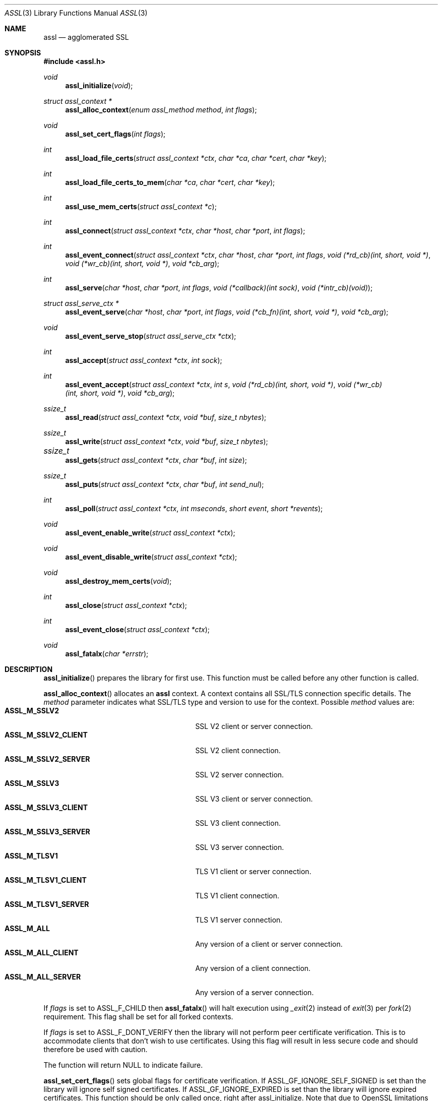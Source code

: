 .\" $assl$
.\"
.\" Copyright (c) 2009 Marco Peereboom <marco@peereboom.us>
.\"
.\" Permission to use, copy, modify, and distribute this software for any
.\" purpose with or without fee is hereby granted, provided that the above
.\" copyright notice and this permission notice appear in all copies.
.\"
.\" THE SOFTWARE IS PROVIDED "AS IS" AND THE AUTHOR DISCLAIMS ALL WARRANTIES
.\" WITH REGARD TO THIS SOFTWARE INCLUDING ALL IMPLIED WARRANTIES OF
.\" MERCHANTABILITY AND FITNESS. IN NO EVENT SHALL THE AUTHOR BE LIABLE FOR
.\" ANY SPECIAL, DIRECT, INDIRECT, OR CONSEQUENTIAL DAMAGES OR ANY DAMAGES
.\" WHATSOEVER RESULTING FROM LOSS OF USE, DATA OR PROFITS, WHETHER IN AN
.\" ACTION OF CONTRACT, NEGLIGENCE OR OTHER TORTIOUS ACTION, ARISING OUT OF
.\" OR IN CONNECTION WITH THE USE OR PERFORMANCE OF THIS SOFTWARE.
.\"
.Dd $Mdocdate$
.Dt ASSL 3
.Os
.Sh NAME
.Nm assl
.Nd agglomerated SSL
.Sh SYNOPSIS
.Fd #include <assl.h>
.Ft void
.Fn assl_initialize "void"
.Ft struct assl_context *
.Fn assl_alloc_context "enum assl_method method" "int flags"
.Ft void
.Fn assl_set_cert_flags "int flags"
.Ft int
.Fn assl_load_file_certs "struct assl_context *ctx" "char *ca" "char *cert" "char *key"
.Ft int
.Fn assl_load_file_certs_to_mem "char *ca" "char *cert" "char *key"
.Ft int
.Fn assl_use_mem_certs "struct assl_context *c"
.Ft int
.Fn assl_connect "struct assl_context *ctx" "char *host" "char *port" "int flags"
.Ft int
.Fn assl_event_connect "struct assl_context *ctx" "char *host" "char *port" "int flags" "void (*rd_cb)(int, short, void *)" "void (*wr_cb)(int, short, void *)" "void *cb_arg"
.Ft int
.Fn assl_serve "char *host" "char *port" "int flags" "void (*callback)(int sock)" "void (*intr_cb)(void)"
.Ft struct assl_serve_ctx *
.Fn assl_event_serve "char *host" "char *port" "int flags" "void (*cb_fn)(int, short, void *)" "void *cb_arg"
.Ft void
.Fn assl_event_serve_stop "struct assl_serve_ctx *ctx"

.Ft int
.Fn assl_accept "struct assl_context *ctx" "int sock"
.Ft int
.Fn assl_event_accept "struct assl_context *ctx" "int s" "void (*rd_cb)(int, short, void *)" "void (*wr_cb)(int, short, void *)" "void *cb_arg"
.Ft ssize_t
.Fn assl_read "struct assl_context *ctx" "void *buf" "size_t nbytes"
.Ft ssize_t
.Fn assl_write "struct assl_context *ctx" "void *buf" "size_t nbytes"
.Ft ssize_t	
.Fn assl_gets "struct assl_context *ctx" "char *buf" "int size"
.Ft ssize_t
.Fn assl_puts "struct assl_context *ctx" "char *buf" "int send_nul"
.Ft int
.Fn assl_poll "struct assl_context *ctx" "int mseconds" "short event" "short *revents"
.Ft void
.Fn assl_event_enable_write "struct assl_context *ctx"
.Ft void
.Fn assl_event_disable_write "struct assl_context *ctx"
.Ft void
.Fn assl_destroy_mem_certs "void"
.Ft int
.Fn assl_close "struct assl_context *ctx"
.Ft int
.Fn assl_event_close "struct assl_context *ctx"
.Ft void
.Fn assl_fatalx "char *errstr"
.Sh DESCRIPTION
.Fn assl_initialize
prepares the library for first use.
This function must be called before any other function is called.
.Pp
.Fn assl_alloc_context
allocates an
.Nm
context.
A context contains all SSL/TLS connection specific details.
The
.Fa method
parameter indicates what SSL/TLS type and version to use for the context.
Possible
.Fa method
values are:
.Bl -tag -width "ASSL_M_TLSV1_SERVER" -offset indent -compact
.It Cm ASSL_M_SSLV2
SSL V2 client or server connection.
.It Cm ASSL_M_SSLV2_CLIENT
SSL V2 client connection.
.It Cm ASSL_M_SSLV2_SERVER
SSL V2 server connection.
.It Cm ASSL_M_SSLV3
SSL V3 client or server connection.
.It Cm ASSL_M_SSLV3_CLIENT
SSL V3 client connection.
.It Cm ASSL_M_SSLV3_SERVER
SSL V3 server connection.
.It Cm ASSL_M_TLSV1
TLS V1 client or server connection.
.It Cm ASSL_M_TLSV1_CLIENT
TLS V1 client connection.
.It Cm ASSL_M_TLSV1_SERVER
TLS V1 server connection.
.It Cm ASSL_M_ALL
Any version of a client or server connection.
.It Cm ASSL_M_ALL_CLIENT
Any version of a client connection.
.It Cm ASSL_M_ALL_SERVER
Any version of a server connection.
.El
.Pp
If
.Fa flags
is set to ASSL_F_CHILD then
.Fn assl_fatalx
will halt execution using
.Xr _exit 2
instead of
.Xr exit 3
per
.Xr fork 2
requirement.
This flag shall be set for all forked contexts.
.Pp
If
.Fa flags
is set to ASSL_F_DONT_VERIFY then the library will not perform peer certificate
verification.
This is to accommodate clients that don't wish to use certificates.
Using this flag will result in less secure code and should therefore be used
with caution.
.Pp
The function will return NULL to indicate failure.
.Pp
.Fn assl_set_cert_flags
sets global flags for certificate verification.
If ASSL_GF_IGNORE_SELF_SIGNED is set than the library will ignore self signed
certificates.
If ASSL_GF_IGNORE_EXPIRED is set than the library will ignore expired
certificates.
This function should be only called once, right after assl_initialize.
Note that due to OpenSSL limitations these flags can not be set per
assl_context.
.Pp
.Fn assl_load_file_certs
loads all required keys and certificates to authenticate a client or server.
.Fa cert
and
.Fa key
contain the certificate and key required to authenticate the
calling machine to the remote machine.
.Fa ca
contains the Certificate Authority certificate.
All files must be provided in PEM format.
The
.Fa cert
is validated against the
.Fa key .
The function returns a non-zero value to indicate failure.
.Pp
.Fn assl_load_file_certs_to_mem
preloads all required keys and certificates to authenticate a client or server
to memory for use at a later time.
This functionality is provided to enable programs that require privilege
dropping.
.Fa cert
and
.Fa key
contain the certificate and key required to authenticate the
calling machine to the remote machine.
.Fa ca
contains the Certificate Authority certificate.
All files must be provided in PEM format.
The function returns a non-zero value to indicate failure.
.Pp
.Fn assl_use_mem_certs
assign in memory certificates to provided context.
.Pp
.Fn assl_connect
tries to establish an SSL/TLS connection to a
.Fa host
and
.Fa port .
The
function returns a non-zero value to indicate failure.
More precisely, 1 for libc failures and \-1 for
.Xr openssl 1
failures.
The caller is responsible for calling
.Fn assl_close
to unwind the context.
If
.Fa flags
is set to ASSL_F_NONBLOCK then the socket will be set up as non-blocking.
.Pp
The 
.Fn assl_event_connect
is like
.Fn assl_connect ,
however it sets up libevent read and write callback functions
.Fa rd_cb
and
.Fa wr_cb .
.Fa cb_arg will be passed the the callback function when it is invoked.
.Pp
.Fn assl_serve
is a blocking function that sets up a listening socket that waits for
incoming connections on
.Fa host
and
.Fa port .
Once an incoming connection is detected it will call
.Fa callback
with the appropriate socket.
It is the responsibility of the callback function to either fork and set up
a context.
Both
.Fa host
and
.Fa port
can be NULL.
In the
.Fa host
case the server will listen on all possible IP addresses and in the
.Fa port
case the server will listen on port 4433.
The
.Fa flags
parameter is a bitwise field and can be set to:
.Bl -tag -width "ASSL_F_CLOSE_SOCKET" -offset indent -compact
.It Cm ASSL_F_NONBLOCK
Set the socket to non-block.
.It Cm ASSL_F_CLOSE_SOCKET
Close the socket upon return from the callback.
This is to facilitate forking applications.
.El
To make
.Fn assl_serve
exit set the global variable
.Fa assl_stop_serving
to true and interrupt the underlying
.Xr poll 2
function.
If
.Fa intr_cb
is non-NULL it will be called when the underlying functions are interrupted with EINTR.
.Pp
.Fn assl_event_serve
is a non-blocking function that sets up a listening socket for incoming
connections on
.Fa host
and
.Fa port
It performs its operation via libevent callbacks which should be intialized
prior to calling
.Fn assl_event_serve .
.Fa flags
has the same meaning as in
.Fn assl_serve .
.Fa cb_fn
will be called with the file descriptor and 
.Fa cb_arg
when the listening socket is contacted the code then can
fork or perform required configuration and accept the connection
using
.Fn assl_event_serve .
.Pp
.Fn assl_event_serve_stop
will close the listen socket established by
.Fn assl_event_serve .
.Pp
.Fn assl_accept
is the equivalent of the
.Xr accept 2
function with the added SSL/TLS handshake and certificate validation
functionality.
This function should be called from the
.Fa callback
to
.Fn assl_serve
after a context has been allocated in said function.
The function returns a non-zero value to indicate failure.
.Pp
.Fn assl_event_accept
will configure libevent read and write callback functions for the accepted
socket. By default the write event will not be enabled and can be toggled
with 
.Fn assl_event_enable_write
and 
.Fn assl_event_disable_write
when the write socket is found not be be accepting all of the written data.
.Pp
.Fn assl_read
will read
.Fa nbytes
into
.Fa buf
from the
.Fa ctx
socket.
In blocking mode the function will not return until
.Fa nbytes
have been read or an error condition occurred.
In non-blocking mode the function will return \-1 and errno = EAGAIN
to indicate that there was no data ready to read.
All other errors simply return
\-1.
Upon success the function returns the number of bytes read.
If the connection has been terminated the function will return 0.
.Pp
.Fn assl_write
will write
.Fa nbytes
from
.Fa buf
to the
.Fa ctx
socket.
In blocking mode the function will not return until
.Fa nbytes
have been written or an error condition occurred.
In non-blocking mode the function will return \-1 and errno = EAGAIN
to indicate that data could not be written immediately.
All other errors simply return
\-1.
Upon success the function returns the number of bytes written.
If the connection has been terminated the function will return 0.
.Pp
.Fn assl_gets
reads at most
.Fa size
\- 1 from the given context.
Reading stops when a newline character is found.
In non-blocking mode the function will return \-1 and errno = EAGAIN
to indicate that data could not be read immediately.
All other errors simply return
\-1.
Upon success the function returns the number of bytes read.
If the connection has been terminated the function will return 0.
.Pp
.Fn assl_puts
writes the
.Fa NUL
terminated string pointed at in
.Fa buf
to the context.
If the
.Fa send_nul
flag is set then the
.Fa NUL
character is written to the context as well.
In non-blocking mode the function will return \-1 and errno = EAGAIN
to indicate that data could not be written immediately.
All other errors simply return
\-1.
Upon success the function returns the number of bytes written.
If the connection has been terminated the function will return 0.
.Pp
.Fn assl_poll
polls the socket in
.Fa ctx
for up to
.Fa mseconds
milliseconds for
.Fa event
to occur.
An
.Fa mseconds
timeout of 0 will return immediately and INFTIM will block indefinitely.
If
.Fa revents
is not NULL it returns the
.Fa revents
field from the pollfd structure as returned by the
.Xr poll 2
command.
.Fn assl_poll
returns 0 to indicate a timeout condition, \-1 for error conditions and 1
for success.
The return value of 1 really is the number of file descriptors that are
ready and this mimics the
.Xr poll 2
semantics.
.Pp
.Fn assl_event_enable_write
should be called when using libevent and 
.Fn assl_write
returns \-1 or partially completed write, to schedule
the completion of the write.
Calling code must perform any necessary buffering.
Can also be used if calling code has queued data that is to be written
by buffer handling code.
.Fn assl_event_disable_write
should be called when all buffered data has been accepted by
.Fn assl_write
and no more data is available to send, used in conjunction with
.Fn assl_event_enable_write .
.Pp
.Fn assl_destroy_mem_certs
clears and frees in memory certificates.
.Pp
.Fn assl_close
function terminates all connections and unwinds all resources, including
context memory.
Do not use the context pointer after calling this function.
It is recommended to set the context pointer to NULL after this call.
.Pp
.Fn assl_event_close
function terminates
.Fn assl_event_accept
and 
.Fn assl_event_connect
connections and unwinds all resources, including
context memory.
Do not use the context pointer after calling this function.
It is recommended to set the context pointer to NULL after this call.
.Pp
.Fn assl_fatalx
prints
.Fa errstr
and exits.
If the library is compiled with ASSL_NO_FANCY_ERRORS then it will not
record the calling stack.
The error handling code is not thread or re-entrant safe.
It was written to accommodate finite state machines instead.
.Sh EXAMPLES
The following code fragment illustrates the client case:
.Bd -literal -offset indent
#include "assl.h"

int
main(int argc, char *argv[])
{
	struct assl_context	*c;

	assl_initialize();

	c = assl_alloc_context(ASSL_M_TLSV1_CLIENT, 0);
	if (c == NULL)
		assl_fatalx("assl_alloc_context");

	if (assl_load_file_certs(c, "../ca/ca.crt",
	    "client/client.crt", "client/private/client.key"))
		assl_fatalx("assl_load_certs");

	if (assl_connect(c, "localhost", ASSL_DEFAULT_PORT,
	    ASSL_F_BLOCK))
		assl_fatalx("assl_connect");

	return (0);
}
.Ed
.Pp
The following code fragment illustrates the server case:
.Bd -literal -offset indent
#include "assl.h"

void			serve_callback(int);

void
serve_callback(int s)
{
	struct assl_context	*c;

	c = assl_alloc_context(ASSL_M_TLSV1_SERVER, 0);
	if (c == NULL)
		assl_fatalx("assl_alloc_context");

	if (assl_load_file_certs(c, "../ca/ca.crt",
	    "server/server.crt", "server/private/server.key"))
		assl_fatalx("assl_load_file_certs");

	if (assl_accept(c, s))
		assl_fatalx("assl_accept");

	errx(1, "do something!");
}

int
main(int argc, char *argv[])
{
	assl_initialize();

	assl_serve(NULL, ASSL_DEFAULT_PORT,
	    ASSL_F_BLOCK, serve_callback, NULL);

	return (0);
}
.Ed
.Sh DON'T SEE ALSO
.Xr openssl 1
.Sh HISTORY
.An -nosplit
.Pp
.Nm
was written by
.An Marco Peereboom Aq marco@peereboom.us
in order to hide the awful OpenSSL API.
It strives to reuse
.Xr openssl 1
APIs and provide a much simpler and sane interface for programmers that are
interested in writing applications that require the SSL/TLS protocol for
secure communications.
.Pp
Once the API solidifies, individual functions can be replaced with code that
does not rely on
.Xr openssl 1
